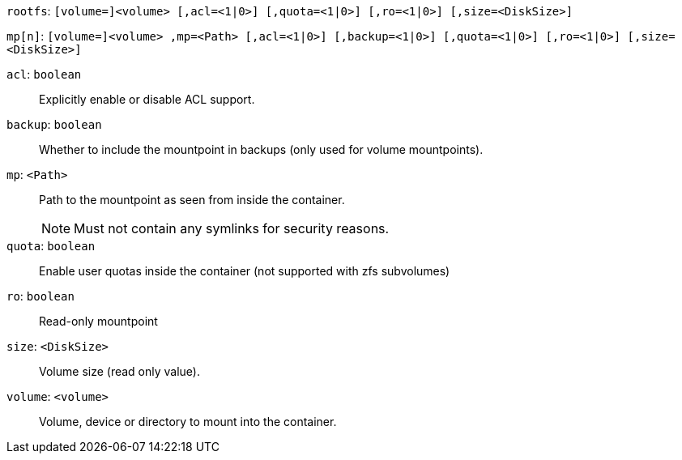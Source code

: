 `rootfs`: `[volume=]<volume> [,acl=<1|0>] [,quota=<1|0>] [,ro=<1|0>] [,size=<DiskSize>]`

`mp[n]`: `[volume=]<volume> ,mp=<Path> [,acl=<1|0>] [,backup=<1|0>] [,quota=<1|0>] [,ro=<1|0>] [,size=<DiskSize>]`

`acl`: `boolean` ::

Explicitly enable or disable ACL support.

`backup`: `boolean` ::

Whether to include the mountpoint in backups (only used for volume mountpoints).

`mp`: `<Path>` ::

Path to the mountpoint as seen from inside the container.
+
NOTE: Must not contain any symlinks for security reasons.

`quota`: `boolean` ::

Enable user quotas inside the container (not supported with zfs subvolumes)

`ro`: `boolean` ::

Read-only mountpoint

`size`: `<DiskSize>` ::

Volume size (read only value).

`volume`: `<volume>` ::

Volume, device or directory to mount into the container.


